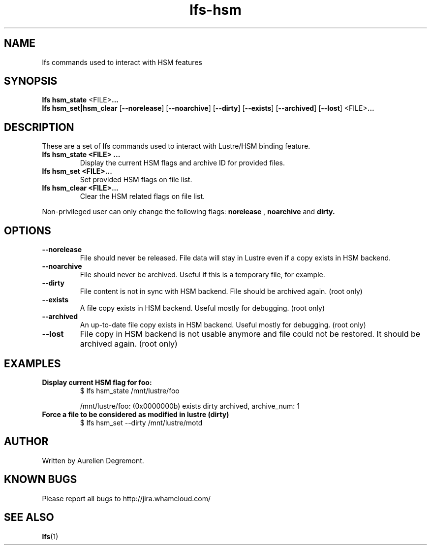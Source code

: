 .TH lfs-hsm 1 "November 9, 2012" Lustre "Lustre/HSM binding utility"
.SH NAME
.Blfs hsm_command
lfs commands used to interact with HSM features
.SH SYNOPSIS
.B lfs hsm_state
.RB <FILE> ...
.br
.B  lfs hsm_set|hsm_clear
.RB [ --norelease ]
.RB [ --noarchive ]
.RB [ --dirty ]
.RB [ --exists ]
.RB [ --archived ]
.RB [ --lost ]
.RB <FILE> ...
.br
.SH DESCRIPTION
These are a set of lfs commands used to interact with Lustre/HSM binding feature.
.TP
.B lfs hsm_state <FILE> ...
Display the current HSM flags and archive ID for provided files.
.TP
.B lfs hsm_set <FILE>...
Set provided HSM flags on file list.
.TP
.B lfs hsm_clear <FILE>...
Clear the HSM related flags on file list.
.PP
Non-privileged user can only change the following flags:
.B norelease
,
.B noarchive
and
.B dirty.
.PP
.SH OPTIONS
.TP
.B \\--norelease
File should never be released. File data will stay in Lustre even if a copy exists in HSM backend.
.TP
.B \\--noarchive
File should never be archived. Useful if this is a temporary file, for example.
.TP
.B \\--dirty
File content is not in sync with HSM backend. File should be archived again. (root only)
.TP
.B \\--exists
A file copy exists in HSM backend. Useful mostly for debugging. (root only)
.TP
.B \\--archived
An up-to-date file copy exists in HSM backend. Useful mostly for debugging. (root only)
.TP
.B \\--lost
File copy in HSM backend is not usable anymore and file could not be restored. It should be archived again. (root only)
.SH EXAMPLES
.TP
.B Display current HSM flag for foo:
$ lfs hsm_state /mnt/lustre/foo

/mnt/lustre/foo: (0x0000000b) exists dirty archived, archive_num: 1

.TP
.B Force a file to be considered as modified in lustre (dirty)
$ lfs hsm_set --dirty /mnt/lustre/motd

.SH AUTHOR
Written by Aurelien Degremont.

.SH KNOWN BUGS
.PP
Please report all bugs to http://jira.whamcloud.com/
.SH SEE ALSO
.BR lfs (1)

